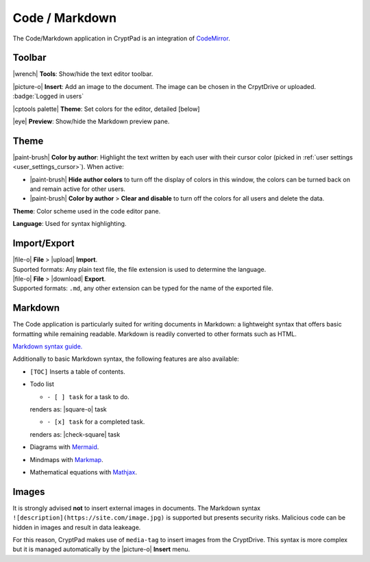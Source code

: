 
.. _app_code:

Code / Markdown
===============

The Code/Markdown application in CryptPad is an integration of
`CodeMirror <https://codemirror.net/>`__.

.. image:: /images/code-preview.png
   :class: screenshot

Toolbar
-------

|wrench| **Tools**: Show/hide the text editor toolbar.

|picture-o| **Insert**: Add an image to the document. The image can be
chosen in the CrpytDrive or uploaded. :badge:`Logged in users`

|cptools palette| **Theme**: Set colors for the editor, detailed
[below]

|eye| **Preview**: Show/hide the Markdown preview pane.

Theme
-----

|paint-brush| **Color by author**: Highlight the text written by each
user with their cursor color (picked in :ref:`user settings <user_settings_cursor>`). When active:

- |paint-brush| **Hide author colors** to turn off the display of colors in this window, the colors can be turned back on and remain active for other users.

- |paint-brush| **Color by author** > **Clear and disable** to turn off the colors for all users and delete the data.

**Theme**: Color scheme used in the code editor pane.

**Language**: Used for syntax highlighting.

Import/Export
-------------

| |file-o| **File** > |upload| **Import**.
| Suported formats: Any plain text file, the file extension is used to determine the language.

| |file-o| **File** > |download| **Export**.
| Supported formats: ``.md``, any other extension can be typed for the name of the exported file.

Markdown
--------

The Code application is particularly suited for writing documents in
Markdown: a lightweight syntax that offers basic formatting while
remaining readable. Markdown is readily converted to other formats such
as HTML.

`Markdown syntax
guide. <https://github.com/adam-p/markdown-here/wiki/Markdown-Cheatsheet>`__

.. localised link to markdown tutorial if possible. French here:
   https://blog.wax-o.com/2014/04/tutoriel-un-guide-pour-bien-commencer-avec-markdown/

Additionally to basic Markdown syntax, the following features are also
available:

-  ``[TOC]`` Inserts a table of contents.
-  Todo list

   -  ``- [ ] task`` for a task to do.
   renders as: |square-o| task

   -  ``- [x] task`` for a completed task.
   renders as: |check-square| task

-  Diagrams with `Mermaid <https://mermaid-js.github.io/mermaid/#/>`__.
-  Mindmaps with `Markmap <https://markmap.js.org/>`__.
-  Mathematical equations with `Mathjax <https://www.mathjax.org/>`__.

Images
------

It is strongly advised **not** to insert external images in documents.
The Markdown syntax ``![description](https://site.com/image.jpg)`` is
supported but presents security risks. Malicious code can be hidden in
images and result in data leakeage.

For this reason, CryptPad makes use of ``media-tag`` to insert images
from the CryptDrive. This syntax is more complex but it is managed
automatically by the |picture-o| **Insert** menu.
